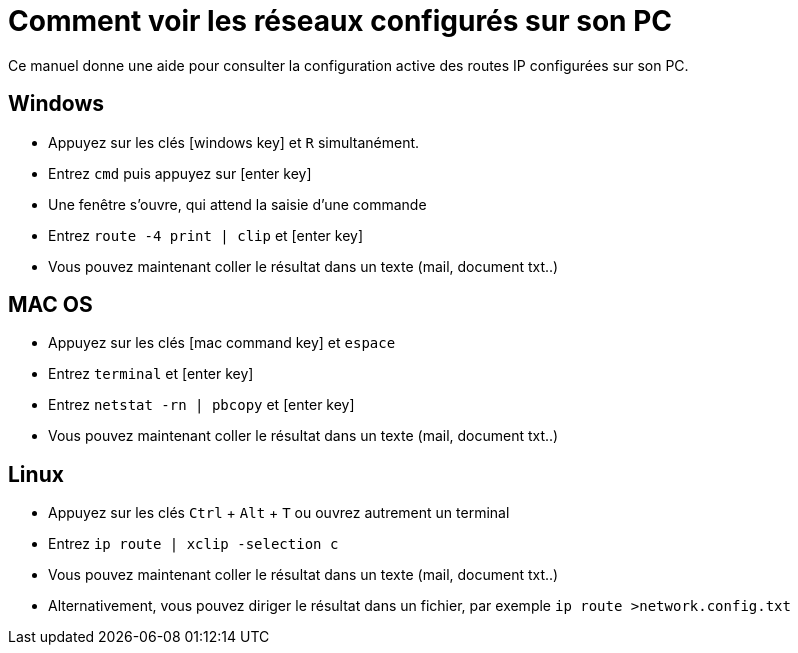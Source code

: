 = Comment voir les réseaux configurés sur son PC
:icons: image
:icontype: svg

Ce manuel donne une aide pour consulter la configuration active des routes IP configurées sur son PC.

== Windows

* Appuyez sur les clés icon:windows_key[role=th] et [.th]`R` simultanément.
* Entrez [.th]`cmd` puis appuyez sur icon:enter_key[role=th]
* Une fenêtre s'ouvre, qui attend la saisie d'une commande
* Entrez [.th]`route -4 print | clip` et icon:enter_key[role=th]
* Vous pouvez maintenant coller le résultat dans un texte (mail, document txt..)

== MAC OS

* Appuyez sur les clés icon:mac_command_key[role=th] et [.th]`espace`
* Entrez [.th]`terminal` et icon:enter_key[role=th]
* Entrez [.th]`netstat -rn | pbcopy` et icon:enter_key[role=th]
* Vous pouvez maintenant coller le résultat dans un texte (mail, document txt..)

== Linux

* Appuyez sur les clés [.th]`Ctrl` + [.th]`Alt` + [.th]`T` ou ouvrez autrement un terminal
* Entrez [.th]`ip route | xclip -selection c`
* Vous pouvez maintenant coller le résultat dans un texte (mail, document txt..)
* Alternativement, vous pouvez diriger le résultat dans un fichier, par exemple [.th]`ip route >network.config.txt`
